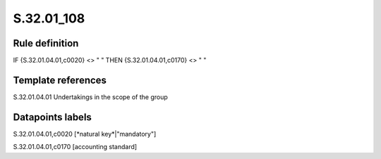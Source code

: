 ===========
S.32.01_108
===========

Rule definition
---------------

IF {S.32.01.04.01,c0020} <> " " THEN {S.32.01.04.01,c0170} <> " "


Template references
-------------------

S.32.01.04.01 Undertakings in the scope of the group


Datapoints labels
-----------------

S.32.01.04.01,c0020 [*natural key*|"mandatory"]

S.32.01.04.01,c0170 [accounting standard]



